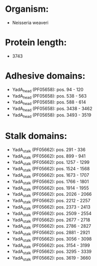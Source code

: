 * Organism:
- Neisseria weaveri
* Protein length:
- 3743
* Adhesive domains:
- YadA_head (PF05658): pos. 94 - 120
- YadA_head (PF05658): pos. 538 - 563
- YadA_head (PF05658): pos. 588 - 614
- YadA_head (PF05658): pos. 3438 - 3462
- YadA_head (PF05658): pos. 3493 - 3519
* Stalk domains:
- YadA_stalk (PF05662): pos. 291 - 336
- YadA_stalk (PF05662): pos. 899 - 941
- YadA_stalk (PF05662): pos. 1257 - 1299
- YadA_stalk (PF05662): pos. 1524 - 1568
- YadA_stalk (PF05662): pos. 1673 - 1707
- YadA_stalk (PF05662): pos. 1766 - 1801
- YadA_stalk (PF05662): pos. 1914 - 1955
- YadA_stalk (PF05662): pos. 2026 - 2066
- YadA_stalk (PF05662): pos. 2212 - 2257
- YadA_stalk (PF05662): pos. 2373 - 2413
- YadA_stalk (PF05662): pos. 2509 - 2554
- YadA_stalk (PF05662): pos. 2677 - 2718
- YadA_stalk (PF05662): pos. 2786 - 2827
- YadA_stalk (PF05662): pos. 2881 - 2921
- YadA_stalk (PF05662): pos. 3056 - 3098
- YadA_stalk (PF05662): pos. 3154 - 3199
- YadA_stalk (PF05662): pos. 3295 - 3339
- YadA_stalk (PF05662): pos. 3619 - 3660

